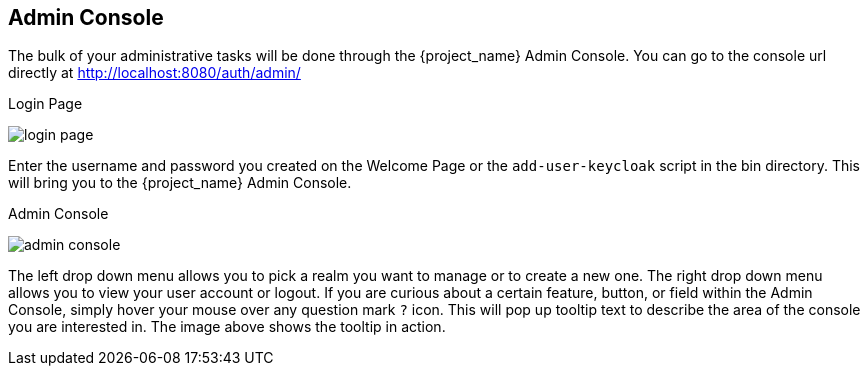 
== Admin Console

The bulk of your administrative tasks will be done through the {project_name} Admin Console.
You can go to the console url directly at http://localhost:8080/auth/admin/

.Login Page
image:{project_images}/login-page.png[]

Enter the username and password you created on the Welcome Page or the `add-user-keycloak` script in the bin directory.
This will bring you to the {project_name} Admin Console.

.Admin Console
image:{project_images}/admin-console.png[]

The left drop down menu allows you to pick a realm you want to manage or to create a new one.  The right drop down menu allows you to view your user account or logout.
If you are curious about a certain feature, button, or field within the Admin Console, simply hover your mouse
over any question mark `?` icon.  This will pop up tooltip text to describe the area of the console you are interested in.
The image above shows the tooltip in action.


